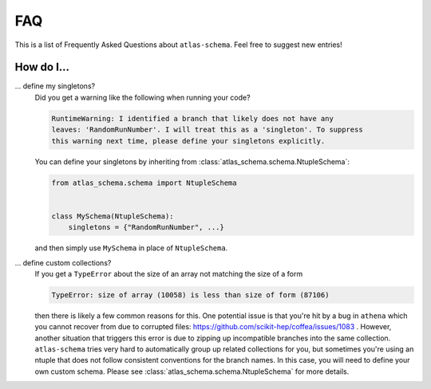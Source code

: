 .. _faq:

FAQ
===

This is a list of Frequently Asked Questions about ``atlas-schema``.  Feel free to
suggest new entries!

How do I...
-----------

... define my singletons?
   Did you get a warning like the following when running your code?

   .. code-block:: bash

      RuntimeWarning: I identified a branch that likely does not have any
      leaves: 'RandomRunNumber'. I will treat this as a 'singleton'. To suppress
      this warning next time, please define your singletons explicitly.

   You can define your singletons by inheriting from :class:`atlas_schema.schema.NtupleSchema`:

   .. code-block:: python

      from atlas_schema.schema import NtupleSchema


      class MySchema(NtupleSchema):
          singletons = {"RandomRunNumber", ...}

   and then simply use ``MySchema`` in place of ``NtupleSchema``.


... define custom collections?
   If you get a ``TypeError`` about the size of an array not matching the size of a form

   .. code-block:: bash

      TypeError: size of array (10058) is less than size of form (87106)

   then there is likely a few common reasons for this. One potential issue is that you're hit by a bug in ``athena`` which you cannot recover from due to corrupted files: https://github.com/scikit-hep/coffea/issues/1083 . However, another situation that triggers this error is due to zipping up incompatible branches into the same collection. ``atlas-schema`` tries very hard to automatically group up related collections for you, but sometimes you're using an ntuple that does not follow consistent conventions for the branch names. In this case, you will need to define your own custom schema. Please see :class:`atlas_schema.schema.NtupleSchema` for more details.
